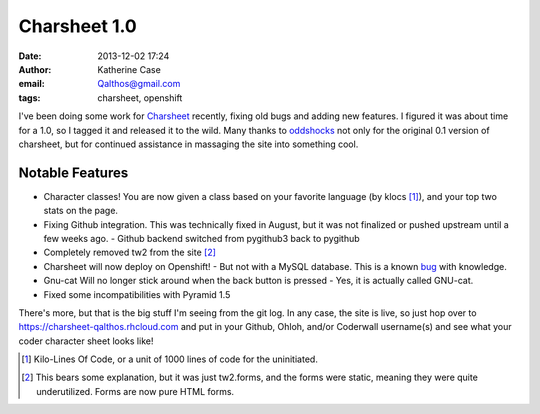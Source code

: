 Charsheet 1.0
#############
:date: 2013-12-02 17:24
:author: Katherine Case
:email: Qalthos@gmail.com
:tags: charsheet, openshift

I've been doing some work for `Charsheet`_ recently, fixing old bugs and adding
new features. I figured it was about time for a 1.0, so I tagged it and released
it to the wild. Many thanks to `oddshocks`_ not only for the original 0.1
version of charsheet, but for continued assistance in massaging the site into
something cool.

Notable Features
----------------

* Character classes! You are now given a class based on your favorite language
  (by klocs [#kloc]_), and your top two stats on the page.
* Fixing Github integration. This was technically fixed in August, but it was
  not finalized or pushed upstream until a few weeks ago.
  - Github backend switched from pygithub3 back to pygithub
* Completely removed tw2 from the site [#tw2]_
* Charsheet will now deploy on Openshift!
  - But not with a MySQL database. This is a known `bug`_ with knowledge.
* Gnu-cat Will no longer stick around when the back button is pressed
  - Yes, it is actually called GNU-cat.
* Fixed some incompatibilities with Pyramid 1.5

There's more, but that is the big stuff I'm seeing from the git log. In any
case, the site is live, so just hop over to
https://charsheet-qalthos.rhcloud.com and put in your Github, Ohloh, and/or
Coderwall username(s) and see what your coder character sheet looks like!

.. [#kloc] Kilo-Lines Of Code, or a unit of 1000 lines of code for the
    uninitiated.
.. [#tw2] This bears some explanation, but it was just tw2.forms, and the forms were
    static, meaning they were quite underutilized. Forms are now pure HTML
    forms.

.. _Charsheet: https://charsheet-qalthos.rhcloud.com
.. _oddshocks: http://oddshocks.com
.. _bug: https://github.com/civx/knowledge/issues/5
